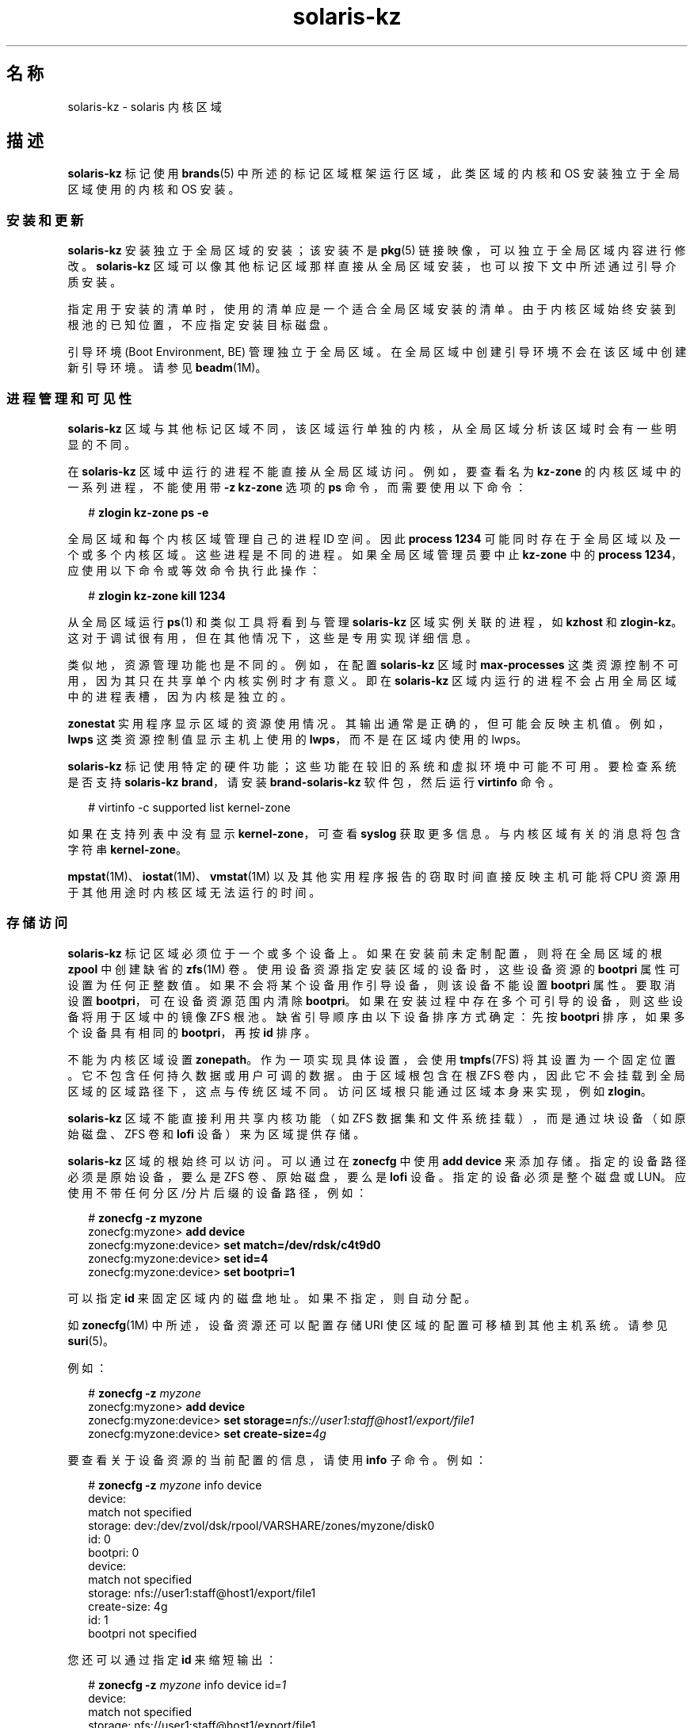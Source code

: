 '\" te
.\" Copyright (c) 2009, 2015, Oracle and/or its affiliates.All rights reserved.
.TH solaris-kz 5 "2015 年 7 月 14 日" "SunOS 5.11" "标准、环境和宏"
.SH 名称
solaris-kz \- solaris 内核区域
.SH 描述
.sp
.LP
\fBsolaris-kz\fR 标记使用 \fBbrands\fR(5) 中所述的标记区域框架运行区域，此类区域的内核和 OS 安装独立于全局区域使用的内核和 OS 安装。
.SS "安装和更新"
.sp
.LP
\fBsolaris-kz\fR 安装独立于全局区域的安装；该安装不是 \fBpkg\fR(5) 链接映像，可以独立于全局区域内容进行修改。\fBsolaris-kz\fR 区域可以像其他标记区域那样直接从全局区域安装，也可以按下文中所述通过引导介质安装。
.sp
.LP
指定用于安装的清单时，使用的清单应是一个适合全局区域安装的清单。由于内核区域始终安装到根池的已知位置，不应指定安装目标磁盘。
.sp
.LP
引导环境 (Boot Environment, BE) 管理独立于全局区域。在全局区域中创建引导环境不会在该区域中创建新引导环境。请参见 \fBbeadm\fR(1M)。
.SS "进程管理和可见性"
.sp
.LP
\fBsolaris-kz\fR 区域与其他标记区域不同，该区域运行单独的内核，从全局区域分析该区域时会有一些明显的不同。
.sp
.LP
在 \fBsolaris-kz\fR 区域中运行的进程不能直接从全局区域访问。例如，要查看名为 \fBkz-zone\fR 的内核区域中的一系列进程，不能使用带 \fB-z\fR \fB kz-zone\fR 选项的 \fBps\fR 命令，而需要使用以下命令：
.sp
.in +2
.nf
# \fBzlogin kz-zone ps -e\fR
.fi
.in -2
.sp

.sp
.LP
全局区域和每个内核区域管理自己的进程 ID 空间。因此 \fBprocess 1234\fR 可能同时存在于全局区域以及一个或多个内核区域。这些进程是不同的进程。如果全局区域管理员要中止 \fBkz-zone\fR 中的 \fBprocess 1234\fR，应使用以下命令或等效命令执行此操作：
.sp
.in +2
.nf
# \fBzlogin kz-zone kill 1234\fR
.fi
.in -2
.sp

.sp
.LP
从全局区域运行 \fBps\fR(1) 和类似工具将看到与管理 \fBsolaris-kz\fR 区域实例关联的进程，如 \fBkzhost\fR 和 \fBzlogin-kz\fR。这对于调试很有用，但在其他情况下，这些是专用实现详细信息。
.sp
.LP
类似地，资源管理功能也是不同的。例如，在配置 \fBsolaris-kz\fR 区域时 \fBmax-processes\fR 这类资源控制不可用，因为其只在共享单个内核实例时才有意义。即在 \fBsolaris-kz\fR 区域内运行的进程不会占用全局区域中的进程表槽，因为内核是独立的。
.sp
.LP
\fBzonestat\fR 实用程序显示区域的资源使用情况。其输出通常是正确的，但可能会反映主机值。例如，\fBlwps\fR 这类资源控制值显示主机上使用的 \fBlwps\fR，而不是在区域内使用的 lwps。
.sp
.LP
\fBsolaris-kz\fR 标记使用特定的硬件功能；这些功能在较旧的系统和虚拟环境中可能不可用。要检查系统是否支持 \fBsolaris-kz brand\fR，请安装 \fBbrand-solaris-kz\fR 软件包，然后运行 \fBvirtinfo\fR 命令。
.sp
.in +2
.nf
# virtinfo -c supported list kernel-zone
.fi
.in -2
.sp

.sp
.LP
如果在支持列表中没有显示 \fBkernel-zone\fR，可查看 \fBsyslog\fR 获取更多信息。与内核区域有关的消息将包含字符串 \fBkernel-zone\fR。
.sp
.LP
\fBmpstat\fR(1M)、\fBiostat\fR(1M)、\fBvmstat\fR(1M) 以及其他实用程序报告的窃取时间直接反映主机可能将 CPU 资源用于其他用途时内核区域无法运行的时间。
.SS "存储访问"
.sp
.LP
\fBsolaris-kz\fR 标记区域必须位于一个或多个设备上。如果在安装前未定制配置，则将在全局区域的根 \fBzpool\fR 中创建缺省的 \fBzfs\fR(1M) 卷。使用设备资源指定安装区域的设备时，这些设备资源的 \fBbootpri\fR 属性可设置为任何正整数值。如果不会将某个设备用作引导设备，则该设备不能设置 \fBbootpri\fR 属性。 要取消设置 \fBbootpri\fR，可在设备资源范围内清除 \fBbootpri\fR。如果在安装过程中存在多个可引导的设备，则这些设备将用于区域中的镜像 ZFS 根池。缺省引导顺序由以下设备排序方式确定：先按 \fBbootpri\fR 排序，如果多个设备具有相同的 \fBbootpri\fR，再按 \fBid\fR 排序。
.sp
.LP
不能为内核区域设置 \fBzonepath\fR。作为一项实现具体设置，会使用 \fBtmpfs\fR(7FS) 将其设置为一个固定位置。它不包含任何持久数据或用户可调的数据。由于区域根包含在根 ZFS 卷内，因此它不会挂载到全局区域的区域路径下，这点与传统区域不同。访问区域根只能通过区域本身来实现，例如 \fBzlogin\fR。
.sp
.LP
\fBsolaris-kz\fR 区域不能直接利用共享内核功能（如 ZFS 数据集和文件系统挂载），而是通过块设备（如原始磁盘、ZFS 卷和 \fBlofi\fR 设备）来为区域提供存储。
.sp
.LP
\fBsolaris-kz\fR 区域的根始终可以访问。可以通过在 \fBzonecfg\fR 中使用 \fBadd device\fR 来添加存储。指定的设备路径必须是原始设备，要么是 ZFS 卷、原始磁盘，要么是 \fBlofi\fR 设备。指定的设备必须是整个磁盘或 LUN。应使用不带任何分区/分片后缀的设备路径，例如：
.sp
.in +2
.nf
# \fBzonecfg -z myzone\fR
zonecfg:myzone> \fBadd device\fR
zonecfg:myzone:device> \fBset match=/dev/rdsk/c4t9d0\fR
zonecfg:myzone:device> \fBset id=4\fR
zonecfg:myzone:device> \fBset bootpri=1\fR
.fi
.in -2
.sp

.sp
.LP
可以指定 \fBid\fR 来固定区域内的磁盘地址。如果不指定，则自动分配。
.sp
.LP
如 \fBzonecfg\fR(1M) 中所述，设备资源还可以配置存储 URI 使区域的配置可移植到其他主机系统。请参见 \fBsuri\fR(5)。
.sp
.LP
例如：
.sp
.in +2
.nf
# \fBzonecfg -z \fImyzone\fR\fR
zonecfg:myzone> \fBadd device\fR
zonecfg:myzone:device> \fBset storage=\fInfs://user1:staff@host1/export/file1\fR\fR
zonecfg:myzone:device> \fBset create-size=\fI4g\fR\fR
.fi
.in -2
.sp

.sp
.LP
要查看关于设备资源的当前配置的信息，请使用 \fBinfo\fR 子命令。例如：
.sp
.in +2
.nf
# \fBzonecfg -z \fImyzone\fR info device\fR
device:
    match not specified
    storage: dev:/dev/zvol/dsk/rpool/VARSHARE/zones/myzone/disk0
    id: 0
    bootpri: 0
device:
    match not specified
    storage: nfs://user1:staff@host1/export/file1
    create-size: 4g
    id: 1
    bootpri not specified
.fi
.in -2
.sp

.sp
.LP
您还可以通过指定 \fBid\fR 来缩短输出：
.sp
.in +2
.nf
# \fBzonecfg -z \fImyzone\fR info device id=\fI1\fR\fR
device:
    match not specified
    storage: nfs://user1:staff@host1/export/file1
    create-size: 4g
    id: 1
    bootpri not specified
.fi
.in -2
.sp

.sp
.LP
要将区域安装到非缺省位置（例如某个 iSCSI 逻辑单元），必须修改根磁盘的设备资源。例如：
.sp
.in +2
.nf
# \fBzonecfg -z myzone\fR
zonecfg:myzone> \fBselect device id=0\fR
zonecfg:myzone:device> \fBset storage=iscsi://host/luname.naa.0000abcd\fR
.fi
.in -2
.sp

.sp
.LP
必须至少将一个设备的 \fBbootpri\fR 设置为正整数以指示该设备是可引导的。在内核区域内部，所有用作 ZFS 根池的镜像或者备件的设备必须是可引导的。
.sp
.LP
对于 \fBsolaris-kz\fR 标记区域，\fBadd device\fR 只支持存储设备。
.SS "网络访问"
.sp
.LP
内核区域必须是\fB独占栈\fR。通过对以太网数据链路添加 \fBnet\fR 或 \fBanet\fR 资源、对 IPoIB 数据链路添加 \fBanet\fR 资源来提供网络访问。由这些资源指定的数据链路将用作区域中可见的数据链路的后端。可同时指定 IPoIB 和以太网网络资源，并且区域中可见的数据链路将具有对应的介质类型。对于存储设备，可以指定 ID 来标识区域内的虚拟 NIC 地址。不支持通过 \fBnet\fR 资源添加 InfiniBand 网络链路。
.sp
.LP
内核区域可以自己托管区域（在这种情况下，内核区域充当这些区域的全局区域）。对托管区域的网络访问仅通过以太网数据链路提供，不通过 IPoIB 数据链路提供。但是，因为内核区域的网络配置部分由其区域配置定义，托管区域在可以使用的 MAC 地址方面受到限制。不允许将 \fBmac-address\fR 设置为 random 或特定 MAC 地址来引导区域。
.sp
.LP
要向内核区域提供额外的 MAC 地址，请将其添加到相关资源的 \fBmac-address\fR 属性。请参见 \fBzonecfg\fR(1M)。这将使该 \fBmac-address\fR 成为内核区域中的\fB出厂\fR地址。
.sp
.LP
托管区域然后可以自己使用该 MAC 地址。为此，需要将托管区域的 \fBmac-address\fR 属性配置为所设置的显式 MAC 地址（使用 \fBmac-address\fR 属性），或指定 \fBauto\fR。有关这些设置的详细信息，请参见 \fBzonecfg\fR(1M)。
.SS "内存配置"
.sp
.LP
必须将固定数量的主机 RAM 分配给内核区域。这通过在 \fBzonecfg\fR(1M) 中为 \fBcapped-memory\fR 资源设置 \fBphysical\fR 属性来配置。指定值必须舍入到支持的平台值。分配的内存将被锁定，因此交互设备不能对其分页。
.SS "挂起、恢复和热迁移"
.sp
.LP
可以通过 \fBzoneadm suspend\fR 命令将内核区域挂起到磁盘。区域的运行状态将写入到磁盘。由于这包括区域使用的整个 RAM，因此占用的时间和空间相当多。
.sp
.LP
仅当内核区域的配置中有暂停资源时，内核区域才支持暂停和恢复。在暂停资源中，必须指定路径或存储（但不能同时指定两者）。\fBpath\fR 属性指定将包含暂停映像的文件的名称。包含该文件的目录必须存在，并且 \fBroot\fR 用户可写入该目录。在启动 \fBsvc:/system/zones:default\fR 之前挂载的任何文件系统都可使用。\fBstorage\fR 属性指定将包含暂停映像的磁盘设备的存储 URI（请参见 \fBsuri\fR(5)）。将使用整个设备。此设备不能共享。
.sp
.LP
暂停映像会在写入之前压缩。因此，暂停映像的大小通常会明显小于区域的 RAM 大小。在暂停期间，会向控制台日志中输出并记录一条消息，指示暂停映像的大小。
.sp
.LP
在压缩之后，会使用 AES-128-CCM 对暂停映像加密。加密密钥是由 \fB/dev/random\fR（请参见 \fBrandom\fR(7D)）自动生成的，并存储在密钥源资源的 raw 属性中。
.sp
.LP
如果区域挂起，\fBzoneadm boot\fR 命令将恢复区域。如果不需要恢复，可以使用 \fBboot \fB-R\fR\fR 选项进行全新引导。
.sp
.LP
如果多个主机可以访问暂停映像和区域的其余存储（通常通过使用 \fBsuspend:storage\fR 和 \fBdevice:storage\fR 属性访问），则暂停映像可用于支持使用 \fBzoneadm detach\fR 或 \fBzoneadm attach\fR 的一般区域冷迁移之后的热迁移，但使用 \fBzoneadm suspend\fR 而不是 \fBzoneadm shutdown\fR 作为第一步。这将避免在目标主机上产生区域启动成本（不包括恢复区域所用的时间）。
.sp
.LP
源主机和目标主机必须采用相同的平台。在 x86 上，供应商 (AMD/Intel) 以及 CPU 型号名称必须匹配。在 SPARC 上，硬件平台必须相同。例如，不能从 T4 主机向 T5 主机执行热迁移。如果要在不同的硬件平台之间迁移，需要在 cpu-arch 属性中相应地指定迁移类。
.sp
.LP
在恢复时，使用区域的当前配置来引导，并允许指定新的配置。但是，存在一些限制，因为恢复区域需要特定设置。任何不兼容都将导致引导失败。例如，出现以下情况时，引导过程可能会失败：
.RS +4
.TP
.ie t \(bu
.el o
CPU 支持不同特性（有关示例，请参见 \fBcpuid\fR(7D)）
.RE
.RS +4
.TP
.ie t \(bu
.el o
配置具有不同的 capped-memory 值
.RE
.RS +4
.TP
.ie t \(bu
.el o
配置定义了不同的虚拟 CPU 数量
.RE
.RS +4
.TP
.ie t \(bu
.el o
缺少磁盘（没有具有合适的 \fBid\fR 属性的 \fBdevice\fR 资源）
.RE
.RS +4
.TP
.ie t \(bu
.el o
缺少虚拟 NIC（没有具有合适的 \fBid\fR 属性的 \fBnet\fR 或 \fBanet\fR 资源）
.RE
.sp
.LP
没有对存储标识执行特定检查请注意，管理员有责任确保在特定 ID 下列出的设备是区域应该看到的设备。
.SS "实时迁移"
.sp
.LP
可以使用 \fBzoneadm migrate\fR 命令将内核区域实时迁移到兼容的主机，如 \fBzoneadm\fR(1M) 中所述。
.sp
.LP
实时迁移具有与上面“挂起、恢复和热迁移”部分所述相同的兼容性限制。
.SS "辅助状态"
.sp
.LP
为此标记定义了以下辅助状态（如 \fBzoneadm list -is\fR 所示）：
.sp
.ne 2
.mk
.na
\fB\fBsuspended\fR\fR
.ad
.RS 17n
.rt  
此区域已挂起，下一次引导时将恢复。请注意，必须连接此区域才能看到此状态。
.RE

.sp
.ne 2
.mk
.na
\fB\fBdebugging\fR\fR
.ad
.RS 17n
.rt  
此区域处于 \fBrunning\fR 状态，但内核调试器正在此区域内运行，因此无法处理网络请求等。可以连接到区域控制台与调试器交互 (\fBkmdb\fR)。
.RE

.sp
.ne 2
.mk
.na
\fB\fBpanicked\fR\fR
.ad
.RS 17n
.rt  
此区域处于 \fBrunning\fR 状态，但区域遇到紧急情况，不过主机未受影响。
.RE

.sp
.ne 2
.mk
.na
\fB\fBmigrating-out\fR\fR
.ad
.RS 17n
.rt  
区域正在完全运行，但是正迁移到另一个主机。
.RE

.sp
.ne 2
.mk
.na
\fB\fBmigrating-in\fR\fR
.ad
.RS 17n
.rt  
区域已在主机上引导，且正在接收迁移映像，所以未完全运行，直到迁移完成。
.RE

.SS "主机数据"
.sp
.LP
内核区域的每个可引导设备都包含称为主机数据的状态信息。此数据跟踪区域在何处使用、是否已暂停以及其他状态信息。主机数据使用 AES-128-CCM 加密和验证，将相同的加密密钥用于暂停映像。
.sp
.LP
在读取或引导某个内核区域时，会读取主机数据以确定是否有其他系统在使用该内核区域的引导存储。如果有其他系统在使用引导存储，则该内核区域将进入不可用状态，并且错误消息将指示哪个系统正在使用引导存储。如果可以确定没有其他系统在使用引导存储，则可以在 \fBzoneadm attach\fR 中使用 \fB-x force-takeover extended\fR 选项修复该内核区域。在执行此命令之前，请查看下面的警告。
.sp
.LP
如果加密密钥不可访问，则将无法读取主机数据和任何暂停映像。在这种情况下，任何读取或引导区域的尝试都将导致区域进入不可用状态。如果无法恢复加密密钥，则可以在 \fBzoneadm attach\fR 子命令中使用 \fB-x initialize-hostdata extended\fR 选项来生成新的加密密钥和主机数据。在执行此命令之前，请查看下面的警告。
.LP
注 - 
.sp
.RS 2
警告：强制取代或重新初始化主机数据将导致无法检查是否有其他系统在使用区域。运行引用同一个存储的多个区域实例将对区域的文件系统带来不可修复的损坏。
.RE
.sp
.LP
要防止在热迁移或冷迁移过程中丢失加密密钥，请在源系统上使用 \fBzonecfg export\fR 生成一个可在目标系统上使用的命令文件。例如：
.sp
.in +2
.nf
  root@host1# \fBzonecfg -z myzone export -f /net/.../myzone.cfg\fR
  root@host2# \fBzonecfg -z myzone -f /net/.../myzone.cfg\fR
.fi
.in -2
.sp

.sp
.LP
在此示例中，因为 myzone.cfg 包含加密密钥，因此必须保护其内容以防泄露。
.SS "配置"
.sp
.LP
可以使用 \fBSYSsolaris-kz\fR 模板对 \fBsolaris-kz\fR 标记区域进行配置。
.sp
.LP
此标记不支持以下 \fBzonecfg\fR(1M) 资源和属性：
.sp
.in +2
.nf
anet:address
capped-memory:locked
capped-memory:swap
dataset
device:allow-partition
device:allow-raw-io
fs
file-mac-profile
fs-allowed
ip-type
limitpriv
global-time
max-lwps
max-msg-ids
max-processes
max-sem-ids
max-shm-memory
rctl:zone.max-lofi
rctl:zone.max-swap
rctl:zone.max-locked-memory
rctl:zone.max-shm-memory
rctl:zone.max-shm-ids
rctl:zone.max-sem-ids
rctl:zone.max-msg-ids
rctl:zone.max-processes
rctl:zone.max-lwps
rootzpool
zpool
.fi
.in -2

.sp
.LP
对于此标记，实时区域重新配置支持以下 \fBzonecfg\fR(1M) 资源和属性：
.sp
.in +2
.nf
anet (with exceptions stated below)
device
net (with exceptions stated below)
.fi
.in -2

.sp
.LP
对于此标记，实时区域重新配置不支持以下 \fBzonecfg\fR(1M) 资源和属性：
.sp
.in +2
.nf
anet:allowed-address
anet:configure-allowed-address
anet:defrouter
capped-cpu (zone.cpu-cap)
capped-memory
cpu-shares (zone.cpu-shares)
dedicated-cpu
hostid
ib-vhca
ib-vhca:port
cpu-arch
keysource
net:allowed-address
net:configure-allowed-address
net:defrouter
pool
rctl
scheduling-class
tenant
virtual-cpu
.fi
.in -2

.sp
.LP
如果在持久配置中更改了列出的不支持的资源和属性并将更改应用于正在运行的区域，实时区域重新配置将忽略这些更改。
.sp
.LP
如果尝试在实时配置中修改列出的不支持的资源和属性，这些修改都将被拒绝。
.sp
.LP
应该针对相同的介质类型对 \fBsolaris-kz\fR 标记支持的 \fBanet\fR 和 \fBnet\fR 属性做出更改。
.sp
.LP
\fBsolaris-kz\fR 标记支持的属性具有如下所列的特定缺省值：
.sp
.in +2
.nf
Resource                Property                    Default Value
global                  zonepath                    /system/zones/%{zonename}
                        autoboot                    false
                        ip-type                     exclusive
                        auto-shutdown               shutdown
net                     configure-allowed-address   true
anet                    mac-address                 auto
                        lower-link                  auto
                        link-protection             mac-nospoof
                        linkmode                    cm
anet:mac                mac-address                 auto
ib-vhca:port            pkey                        auto
.fi
.in -2

.SH 子命令
.sp
.LP
以下 \fBsolaris-kz\fR 标记特定的子命令选项受 \fBzoneadm\fR(1M) 支持。
.sp
.ne 2
.mk
.na
\fB\fBattach [-x force-takeover | initialize-hostdata]\fR\fR
.ad
.sp .6
.RS 4n
将指定的 \fBsolaris-kz\fR 标记区域映像连接到区域。假定区域的可引导设备已正确填充。
.sp
\fB-x force-takeover\fR 扩展选项清除指示区域已在其他系统上安装或运行的状态信息。使用此选项时需要极其谨慎：如果某个区域的两个实例同时使用同一个存储，则将损坏文件系统。
.sp
\fB-x initialize-hostdata\fR 扩展选项重新初始化加密密钥和主机数据。与使用 \fB-x force-takeover\fR 一样，在使用此选项之前，要确保没有其他系统在使用该区域。
.RE

.sp
.ne 2
.mk
.na
\fB\fBboot [-R] -- [-L | -Z \fIbootenv\fR] \fR\fR
.ad
.sp .6
.RS 4n
如果区域挂起，可以使用 \fB-R\fR 选项忽略挂起的映像（稍后将删除该映像），并进行全新引导。
.sp
\fB-L\fR 选项通知引导装载程序列出可用的引导环境。可通过交互方式选择要引导的引导环境。
.sp
\fB-Z\fR 选项通知引导装载程序引导特定的引导环境。例如：
.sp
.in +2
.nf
# \fBzoneadm -z myzone \\fR 
.fi
.in -2
.sp

.sp
.in +2
.nf
\fBboot -- -Z rpool/ROOT/solaris\fR
.fi
.in -2
.sp

.RE

.sp
.ne 2
.mk
.na
\fB\fBclone [-c config_profile.xml | dir]\fR\fR
.ad
.sp .6
.RS 4n
提供从系统信息库安装后将应用的配置文件或配置文件的目录。
.sp
所有配置文件必须具有 \fB\&.xml\fR 扩展名。
.sp
对于 \fBzoneadm clone\fR，如果存储是自动创建的，则其创建时的大小与源区域中磁盘的大小相同。
.RE

.sp
.ne 2
.mk
.na
\fB\fBinstall\fR [\fB-v\fR] [\fB-a\fR \fIarchive\fR [\fB-x\fR no-auto-shutdown] | \fB-m\fR \fImanifest\fR\fB\&.xml\fR] [\fB-c\fR \fIconfig_profile\fR\fB\&.xml\fR | \fIdir\fR] [\fB-C\fR \fIinstall_profile\fR\fB\&.xml\fR | \fIdir\fR] [\fB-S\fR \fIrootsize\fR] [\fB-b\fR \fI/path/to/media.iso\fR [\fB-x\fR no-auto-shutdown]] [\fB-z\fR \fIarchived_zone\fR]\fR
.ad
.br
.na
\fB[\fB-x\fR <\fBcert|cacert|key \fR>=\fIpath\fR] ...\fR
.ad
.sp .6
.RS 4n
可以使用全局区域的发布者和缺省 AI 清单、定制 AI 清单、Solaris 安装介质的 ISO 映像或统一归档文件安装核心区域。
.sp
除非使用 \fB-a\fR、\fB-b\fR 或 \fB-m\fR 选项，否则使用缺省 AI 清单、\fB/usr/share/auto_install/manifest/default.xml\fR 和全局区域的 \fBpkg\fR(5) 发布者执行安装。支持的介质类型包括文本安装程序和自动安装程序。这允许安装任何支持的 Oracle Solaris 版本。Solaris 11.2 是核心区域中支持的第一个 Solaris 版本。
.sp
如果使用 \fB-m\fR 选项指定 AI 清单，将根据 AI 清单的内容执行 IPS 或统一归档文件安装。请参见 \fBai_manifest\fR(4)。
.sp
如果使用 \fB-b\fR 选项提供可引导 Solaris 安装介质的 ISO 映像，则从安装介质引导核心区域，且安装程序在区域的控制台上运行。在安装期间建立控制台登录会话，从而允许与安装程序进行交互和/或观察安装程序。
.sp
如果使用 \fB-a\fR 选项指定统一归档文件，则从统一归档文件执行安装。如果统一归档文件包含多个区域（\fBarchiveadm info\fR 输出中的可部署系统），使用 \fB-z\fR 选项指定要安装哪个归档的区域。统一归档文件是使用 \fBarchiveadm\fR(1M) 创建。
.sp
.ne 2
.mk
.na
\fB\fB-a archive\fR\fR
.ad
.sp .6
.RS 4n
从指定的统一归档文件安装。\fIarchived_zone\fR 可以是全局区域、核心区域或 solaris 标记区域。如果归档区域是 solaris 标记区域，则执行非全局-全局 \fBpkg\fR(5) 映像转换。为了成功转换，区域的安装环境必须有足够的网络访问，从而允许访问所有 \fBpkg\fR(5) 发布者。最轻松的实现方式是允许通过 DHCP 配置核心区域的网络。
.RE

.sp
.ne 2
.mk
.na
\fB\fB-b /path/to/media.iso\fR\fR
.ad
.sp .6
.RS 4n
从指定介质引导并安装。
.RE

.sp
.ne 2
.mk
.na
\fB\fB-c config_profile.xml | dir\fR\fR
.ad
.sp .6
.RS 4n
提供从系统信息库安装后将应用的配置文件或配置文件的目录。
.sp
所有配置文件必须具有 \fB\&.xml\fR 扩展名。
.RE

.sp
.ne 2
.mk
.na
\fB\fB-C install_profile.xml | dir\fR\fR
.ad
.sp .6
.RS 4n
提供引导到 AI 介质来执行安装时要应用于安装环境的配置文件或配置文件目录。
.sp
所有配置文件必须具有 \fB\&.xml\fR 扩展名。
.RE

.sp
.ne 2
.mk
.na
\fB\fB-m manifest.xml\fR\fR
.ad
.sp .6
.RS 4n
将指定给自动化安装程序的清单文件。 
.RE

.sp
.ne 2
.mk
.na
\fB\fB-x install-size\fR\fR
.ad
.sp .6
.RS 4n
显式设置根文件系统的大小（缺省值为 \fB16g\fR）。
.RE

.sp
.ne 2
.mk
.na
\fB\fB-x no-auto-shutdown\fR\fR
.ad
.sp .6
.RS 4n
在安装后保持内核区域登录到控制台，从而允许与安装系统进行交互。此选项仅对 \fB-a\fR 或 \fB-b\fR 选项有效。
.RE

.sp
.ne 2
.mk
.na
\fB-x cert=\fBpath\fR\fR
.ad
.br
.na
\fB-x cacert=\fBpath\fR\fR
.ad
.br
.na
\fB-x key=\fBpath\fR\fR
.ad
.sp .6
.RS 4n
从 https URI 处的统一归档文件安装时使用指定的证书、CA 证书和/或密钥。仅在与 \fB-a\fR 选项一起使用时有效。
.RE

.sp
.ne 2
.mk
.na
\fB\fB-v\fR\fR
.ad
.sp .6
.RS 4n
安装过程的详细输出。
.RE

.sp
.ne 2
.mk
.na
\fB\fB-z archived_zone\fR\fR
.ad
.sp .6
.RS 4n
使用 \fIarchived_zone\fR 从统一归档文件安装区域。请参见 \fBarchiveadm\fR(1M) info 命令的输出中的 "Deployable Systems"（可部署系统）了解特定统一归档文件的可用值列表。仅在与 \fB-a\fR 选项一起使用时有效。
.RE

.RE

.SH 另请参见
.sp
.LP
\fBarchiveadm\fR(1M)、\fBai_manifest\fR(4)、\fBpkg\fR(5)
.SH 附注
.sp
.LP
可以在内核区域所在的同一主机上使用 VirtualBox，但必须进行相应地配置。有关更多详细信息，请参见 VirtualBox 文档。因为内核区域在单独的 Solaris 内核环境中运行，所以它们可能会崩溃，并且将与在裸机上运行的全局区域中的内核转储相同的核心。在这种情况下，转储将存储在内核区域存储中并且可以在发现任何 Solaris 故障转储的同一位置中发现它们，具体取决于由 \fBdumpadm\fR(1M) 配置的故障转储参数。内核区域还能够使用 \fBzoneadm savecore\fR 子命令从主机环境生成核心转储。此外，如果内核区域确实崩溃并尝试转储核心映像但无法成功地将核心保存到内核区域的存储中，则它将请求主机来保存核心映像，就像发出了 \fBzoneadm savecore\fR 子命令一样。核心将保存在 \fBcoreadm\fR(1M) 指定的位置中，只有 \fBcoreadm\fR(1M) 已经配置了一个位置并且启用了内核区域核心转储时这才能成功。
